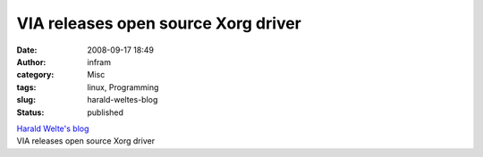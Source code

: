 VIA releases open source Xorg driver 
#####################################
:date: 2008-09-17 18:49
:author: infram
:category: Misc
:tags: linux, Programming
:slug: harald-weltes-blog
:status: published

| `Harald Welte's
  blog <http://laforge.gnumonks.org/weblog/2008/08/29/#20080829-via-xorg-driver-opensource>`__
| VIA releases open source Xorg driver
